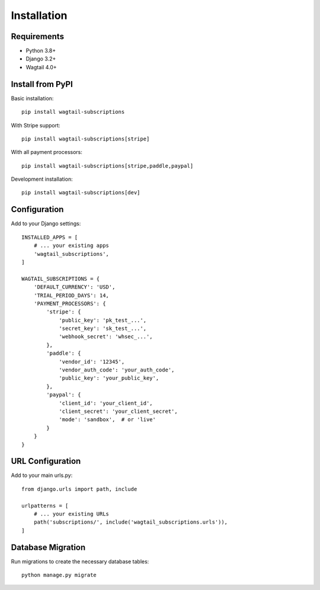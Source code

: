 Installation
============

Requirements
------------

* Python 3.8+
* Django 3.2+
* Wagtail 4.0+

Install from PyPI
-----------------

Basic installation::

    pip install wagtail-subscriptions

With Stripe support::

    pip install wagtail-subscriptions[stripe]

With all payment processors::

    pip install wagtail-subscriptions[stripe,paddle,paypal]

Development installation::

    pip install wagtail-subscriptions[dev]

Configuration
-------------

Add to your Django settings::

    INSTALLED_APPS = [
        # ... your existing apps
        'wagtail_subscriptions',
    ]

    WAGTAIL_SUBSCRIPTIONS = {
        'DEFAULT_CURRENCY': 'USD',
        'TRIAL_PERIOD_DAYS': 14,
        'PAYMENT_PROCESSORS': {
            'stripe': {
                'public_key': 'pk_test_...',
                'secret_key': 'sk_test_...',
                'webhook_secret': 'whsec_...',
            },
            'paddle': {
                'vendor_id': '12345',
                'vendor_auth_code': 'your_auth_code',
                'public_key': 'your_public_key',
            },
            'paypal': {
                'client_id': 'your_client_id',
                'client_secret': 'your_client_secret',
                'mode': 'sandbox',  # or 'live'
            }
        }
    }

URL Configuration
-----------------

Add to your main urls.py::

    from django.urls import path, include

    urlpatterns = [
        # ... your existing URLs
        path('subscriptions/', include('wagtail_subscriptions.urls')),
    ]

Database Migration
------------------

Run migrations to create the necessary database tables::

    python manage.py migrate